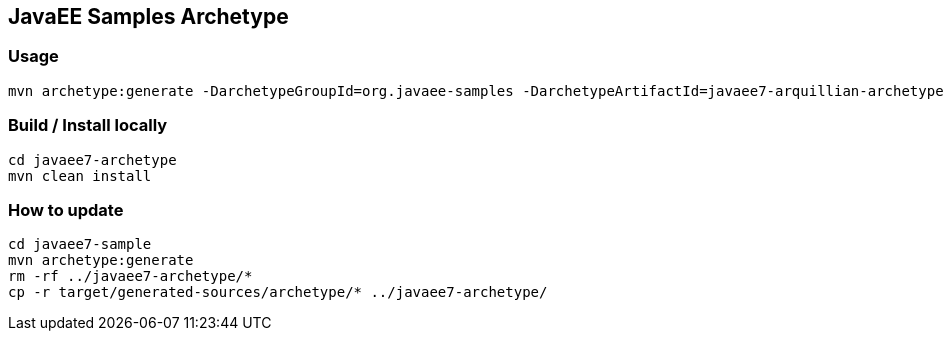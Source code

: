 == JavaEE Samples Archetype

=== Usage

[source, console]
----
mvn archetype:generate -DarchetypeGroupId=org.javaee-samples -DarchetypeArtifactId=javaee7-arquillian-archetype -DarchetypeVersion=1.0.0-SNAPSHOT
----

=== Build / Install locally

[source, console]
----
cd javaee7-archetype
mvn clean install
----

=== How to update

[soruce, console]
----
cd javaee7-sample
mvn archetype:generate
rm -rf ../javaee7-archetype/*
cp -r target/generated-sources/archetype/* ../javaee7-archetype/
----
